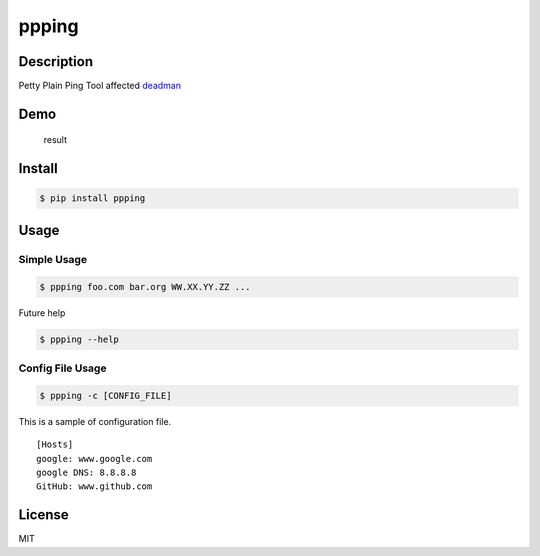 ppping
======

.. image:: https://img.shields.io/github/license/mashape/apistatus.svg   :LICENSE:

.. image:: https://api.codeclimate.com/v1/badges/aea7bbd42d3b4cf5b4ae/maintainability
   :target: https://codeclimate.com/github/johejo/ppping/maintainability
   :alt: Maintainability


Description
-----------

Petty Plain Ping Tool affected
`deadman <https://github.com/upa/deadman>`__

Demo
----

.. figure:: https://github.com/johejo/ppping/blob/master/demo.gif
   :alt: result

   result

Install
-------

.. code:: bash

    $ pip install ppping

Usage
-----

Simple Usage
~~~~~~~~~~~~

.. code:: bash

    $ ppping foo.com bar.org WW.XX.YY.ZZ ...

Future help

.. code:: bash

    $ ppping --help

Config File Usage
~~~~~~~~~~~~~~~~~

.. code:: bash

    $ ppping -c [CONFIG_FILE]

This is a sample of configuration file.

::

    [Hosts]
    google: www.google.com
    google DNS: 8.8.8.8
    GitHub: www.github.com

License
-------

MIT

